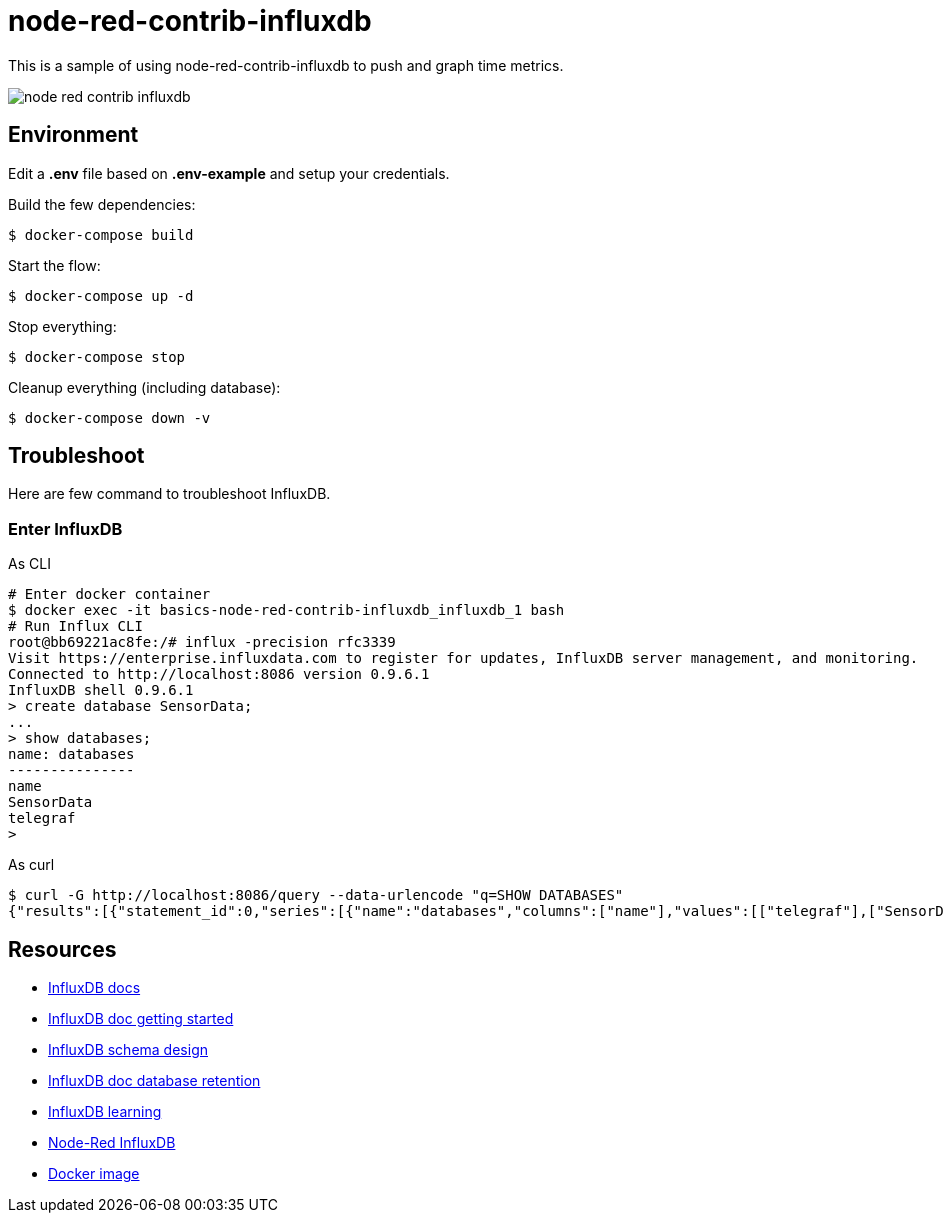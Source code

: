 = node-red-contrib-influxdb

This is a sample of using node-red-contrib-influxdb to push and graph time metrics.

image:node-red-contrib-influxdb.png[]

== Environment

Edit a *.env* file based on *.env-example* and setup your credentials.

Build the few dependencies:

    $ docker-compose build

Start the flow:

    $ docker-compose up -d

Stop everything:

    $ docker-compose stop

Cleanup everything (including database):

    $ docker-compose down -v

== Troubleshoot

Here are few command to troubleshoot InfluxDB.

=== Enter InfluxDB

.As CLI
[source,bash]
----
# Enter docker container
$ docker exec -it basics-node-red-contrib-influxdb_influxdb_1 bash
# Run Influx CLI
root@bb69221ac8fe:/# influx -precision rfc3339
Visit https://enterprise.influxdata.com to register for updates, InfluxDB server management, and monitoring.
Connected to http://localhost:8086 version 0.9.6.1
InfluxDB shell 0.9.6.1
> create database SensorData;
...
> show databases;
name: databases
---------------
name
SensorData
telegraf
> 
----

.As curl
[source,bash]
----
$ curl -G http://localhost:8086/query --data-urlencode "q=SHOW DATABASES"
{"results":[{"statement_id":0,"series":[{"name":"databases","columns":["name"],"values":[["telegraf"],["SensorData"]]}]}]}
----

== Resources

* link:https://docs.influxdata.com/influxdb/v1.8/[InfluxDB docs]
* link:https://docs.influxdata.com/influxdb/v1.8/introduction/getting_started/[InfluxDB doc getting started]
* link:https://www.influxdata.com/blog/data-layout-and-schema-design-best-practices-for-influxdb/[InfluxDB schema design]
* link:https://docs.influxdata.com/influxdb/v1.8/query_language/manage-database/[InfluxDB doc database retention]
* link:https://devconnected.com/the-definitive-guide-to-influxdb-in-2019/[InfluxDB learning]
* link:https://flows.nodered.org/node/node-red-contrib-influxdb[Node-Red InfluxDB]
* link:https://hub.docker.com/_/influxdb[Docker image]
